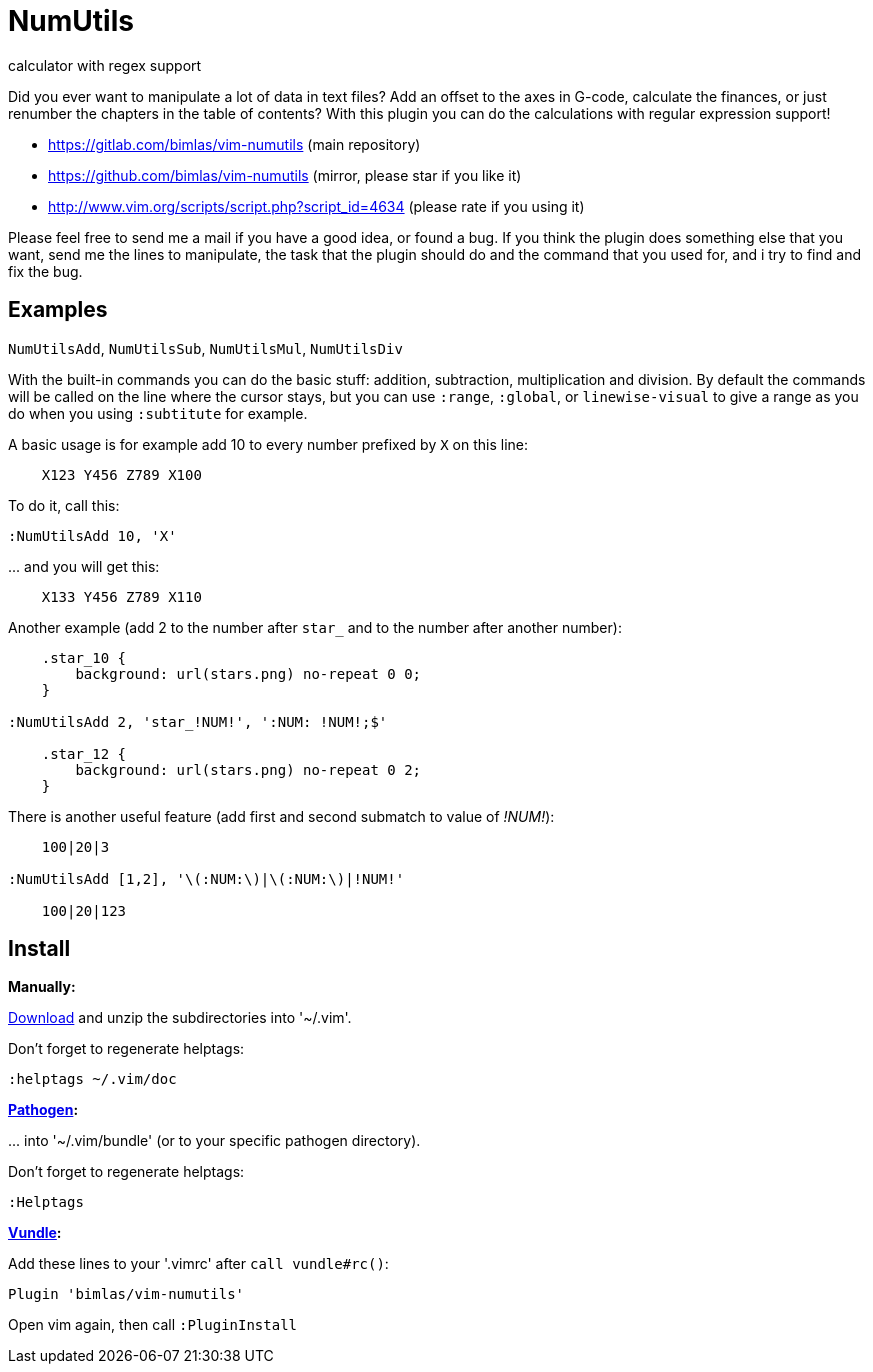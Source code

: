 = NumUtils
calculator with regex support

Did you ever want to manipulate a lot of data in text files? Add an offset
to the axes in G-code, calculate the finances, or just renumber the
chapters in the table of contents? With this plugin you can do the
calculations with regular expression support!

* https://gitlab.com/bimlas/vim-numutils (main repository)
* https://github.com/bimlas/vim-numutils (mirror, please star if you like it)
* http://www.vim.org/scripts/script.php?script_id=4634 (please rate if you using it)

Please feel free to send me a mail if you have a good idea, or found a
bug. If you think the plugin does something else that you want, send me
the lines to manipulate, the task that the plugin should do and the
command that you used for, and i try to find and fix the bug.

== Examples

`NumUtilsAdd`, `NumUtilsSub`, `NumUtilsMul`, `NumUtilsDiv`

With the built-in commands you can do the basic stuff: addition,
subtraction, multiplication and division. By default the commands
will be called on the line where the cursor stays, but you can use
`:range`, `:global`, or `linewise-visual` to give a range as you do
when you using `:subtitute` for example.

A basic usage is for example add 10 to every number prefixed by `X` on this
line:

[source]
----
    X123 Y456 Z789 X100
----

To do it, call this:

[source]
----
:NumUtilsAdd 10, 'X'
----

\... and you will get this:

[source]
----
    X133 Y456 Z789 X110
----

Another example (add 2 to the number after `star_` and to the number after
another number):

[source]
----
    .star_10 {
        background: url(stars.png) no-repeat 0 0;
    }

:NumUtilsAdd 2, 'star_!NUM!', ':NUM: !NUM!;$'

    .star_12 {
        background: url(stars.png) no-repeat 0 2;
    }
----

There is another useful feature (add first and second submatch to value of
_!NUM!_):

[source]
----
    100|20|3

:NumUtilsAdd [1,2], '\(:NUM:\)|\(:NUM:\)|!NUM!'

    100|20|123
----

== Install

*Manually:*

https://github.com/bimlas/vim-numutils/archive/master.zip[Download]
and unzip the subdirectories into '~/.vim'.

Don't forget to regenerate helptags:

[source]
----
:helptags ~/.vim/doc
----

*https://github.com/tpope/vim-pathogen[Pathogen]:*

\... into '~/.vim/bundle' (or to your specific pathogen directory).

Don't forget to regenerate helptags:

[source]
----
:Helptags
----

*https://github.com/gmarik/Vundle.vim[Vundle]:*

Add these lines to your '.vimrc' after `call vundle#rc()`:

[source]
----
Plugin 'bimlas/vim-numutils'
----

Open vim again, then call `:PluginInstall`
